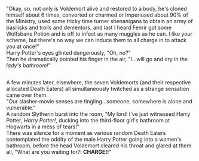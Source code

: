 :PROPERTIES:
:Author: Avaday_Daydream
:Score: 53
:DateUnix: 1552601999.0
:DateShort: 2019-Mar-15
:END:

"Okay, so, not only is Voldemort alive and restored to a body, he's cloned himself about 6 times, converted or charmed or Imperiused about 90% of the Ministry, used some tricky time turner shenanigans to obtain an army of basilisks and trolls and dementors, and last I heard Fenrir got some Wolfsbane Potion and is off to infect as many muggles as he can. I like your scheme, but there's no way we can induce them to all charge in to attack you at once!"\\
Harry Potter's eyes glinted dangerously, "Oh, no?"\\
Then he dramatically pointed his finger in the air, "I...will go and cry in the /lady's bathroom!/"

** 
   :PROPERTIES:
   :CUSTOM_ID: section
   :END:
A few minutes later, elsewhere, the seven Voldemorts (and their respective allocated Death Eaters) all simultaneously twitched as a strange sensation came over them.\\
"Our slasher-movie senses are tingling...someone, somewhere is alone and vulnerable."\\
A random Slytherin burst into the room, "My lord! I've just witnessed Harry Potter, /Harry Potter!/, ducking into the third-floor girl's bathroom at Hogwarts in a mess of tears!"\\
There was silence for a moment as various random Death Eaters contemplated the oddity of the male Harry Potter going into a women's bathroom, before the head Voldemort cleared his throat and glared at them all, "What are you waiting for?! *CHARGE!!*"